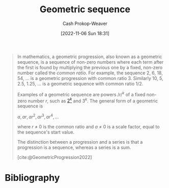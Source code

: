 :PROPERTIES:
:ROAM_ALIASES: "Geometric progression"
:ROAM_REFS: [cite:@GeometricProgression2022]
:ID:       0a3c8553-f631-4eca-8e2c-957419ebb8ac
:LAST_MODIFIED: [2023-10-30 Mon 08:05]
:END:
#+title: Geometric sequence
#+hugo_custom_front_matter: :slug "0a3c8553-f631-4eca-8e2c-957419ebb8ac"
#+author: Cash Prokop-Weaver
#+date: [2022-11-06 Sun 18:31]
#+filetags: :concept:

#+begin_quote
In mathematics, a geometric progression, also known as a geometric sequence, is a sequence of non-zero numbers where each term after the first is found by multiplying the previous one by a fixed, non-zero number called the /common ratio/. For example, the sequence 2, 6, 18, 54, ... is a geometric progression with common ratio 3. Similarly 10, 5, 2.5, 1.25, ... is a geometric sequence with common ratio 1/2.

Examples of a geometric sequence are powers /r/^{/k/} of a fixed non-zero number /r/, such as [[https://en.wikipedia.org/wiki/Power_of_two][2^{/k/}]] and 3^{/k/}. The general form of a geometric sequence is

$a,ar,ar^{2},ar^{3},ar^{4},\ldots$

where /r/ ≠ 0 is the common ratio and /a/ ≠ 0 is a scale factor, equal to the sequence's start value.

The distinction between a progression and a series is that a progression is a sequence, whereas a series is a sum.

[cite:@GeometricProgression2022]
#+end_quote

* Flashcards :noexport:
** Definition :fc:
:PROPERTIES:
:CREATED: [2022-11-22 Tue 14:47]
:FC_CREATED: 2022-11-22T22:49:13Z
:FC_TYPE:  double
:ID:       ca947243-a2a1-4f54-ac6b-d1236c718e81
:END:
:REVIEW_DATA:
| position | ease | box | interval | due                  |
|----------+------+-----+----------+----------------------|
| front    | 2.05 |   8 |   247.73 | 2024-04-25T06:23:33Z |
| back     | 2.80 |   7 |   292.16 | 2024-04-17T00:49:03Z |
:END:

[[id:0a3c8553-f631-4eca-8e2c-957419ebb8ac][Geometric progression]]

*** Back
A sequence of non-zero numbers where each term is =previous_number * common_ratio=
*** Source
[cite:@GeometricProgression2022]
** Definition :fc:
:PROPERTIES:
:CREATED: [2022-11-22 Tue 14:49]
:FC_CREATED: 2022-11-22T22:49:33Z
:FC_TYPE:  double
:ID:       213fb6a5-deb7-4287-a515-5fa337d20dd2
:END:
:REVIEW_DATA:
| position | ease | box | interval | due                  |
|----------+------+-----+----------+----------------------|
| front    | 2.35 |   8 |   442.62 | 2025-01-15T06:04:10Z |
| back     | 2.20 |   6 |    69.21 | 2023-10-20T04:17:20Z |
:END:

Common ratio

*** Back
The multiplicative factor in a [[id:0a3c8553-f631-4eca-8e2c-957419ebb8ac][Geometric progression]].
*** Source
[cite:@GeometricProgression2022]
** Example(s) :fc:
:PROPERTIES:
:CREATED: [2022-11-22 Tue 14:49]
:FC_CREATED: 2022-11-22T22:49:59Z
:FC_TYPE:  double
:ID:       f1071424-d92c-4206-aabc-bd0c6ce369e4
:END:
:REVIEW_DATA:
| position | ease | box | interval | due                  |
|----------+------+-----+----------+----------------------|
| front    | 2.20 |   8 |   327.71 | 2024-07-29T08:26:29Z |
| back     | 2.95 |   7 |   361.99 | 2024-06-27T01:33:27Z |
:END:

[[id:0a3c8553-f631-4eca-8e2c-957419ebb8ac][Geometric progression]]

*** Back
- $a,ar,ar^{2},ar^{3},ar^{4},\ldots$
*** Source
[cite:@GeometricProgression2022]
* Bibliography
#+print_bibliography:
